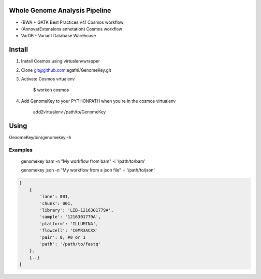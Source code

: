 Whole Genome Analysis Pipeline
===============================

* (BWA + GATK Best Practices v4) Cosmos workflow
* (AnnovarExtensions annotation) Cosmos workflow
* VarDB - Variant Database Warehouse

Install
=======

1) Install Cosmos using virtualenvwrapper

2) Clone git@github.com:egafni/GenomeKey.git

3) Activate Cosmos vrtualenv

    $ workon cosmos

4) Add GenomeKey to your PYTHONPATH when you're in the cosmos virtualenv

    add2virtualenv /path/to/GenomeKey

Using
======

GenomeKey/bin/genomekey -h

Examples
+++++++++

    genomekey bam -n "My workflow from bam" -i '/path/to/bam'

    genomekey json -n "My workflow from a json file" -i '/path/to/json'

.. code-block:: json

    [
        {
            'lane': 001,
            'chunk': 001,
            'library': 'LIB-1216301779A',
            'sample': '1216301779A',
            'platform': 'ILLUMINA',
            'flowcell': 'C0MR3ACXX'
            'pair': 0, #0 or 1
            'path': '/path/to/fastq'
        },
        {..}
    ]
